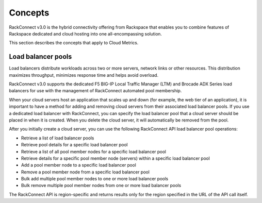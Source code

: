 Concepts
~~~~~~~~~~~~~~~~~~~~~

RackConnect v3.0 is the hybrid connectivity offering from Rackspace that
enables you to combine features of Rackspace dedicated and cloud hosting
into one all-encompassing solution.

This section describes the concepts that apply to Cloud Metrics.

Load balancer pools
^^^^^^^^^^^^^^^^^^^^^

Load balancers distribute workloads across two or more servers, network
links or other resources. This distribution maximizes throughput,
minimizes response time and helps avoid overload.

RackConnect v3.0 supports the dedicated F5 BIG-IP Local Traffic Manager
(LTM) and Brocade ADX Series load balancers for use with the management
of RackConnect automated pool membership. 

When your cloud servers host an application that scales up and down (for
example, the web tier of an application), it is important to have a
method for adding and removing cloud servers from their associated load
balancer pools. If you use a dedicated load balancer with RackConnect,
you can specify the load balancer pool that a cloud server should be
placed in when it is created. When you delete the cloud server, it will
automatically be removed from the pool.

After you initially create a cloud server, you can use the following
RackConnect API load balancer pool operations:

-  Retrieve a list of load balancer pools

-  Retrieve pool details for a specific load balancer pool

-  Retrieve a list of all pool member nodes for a specific load balancer
   pool

-  Retrieve details for a specific pool member node (servers) within a
   specific load balancer pool

-  Add a pool member node to a specific load balancer pool

-  Remove a pool member node from a specific load balancer pool

-  Bulk add multiple pool member nodes to one or more load balancer
   pools

-  Bulk remove multiple pool member nodes from one or more load balancer
   pools

The RackConnect API is region-specific and returns results only for the
region specified in the URL of the API call itself. 
